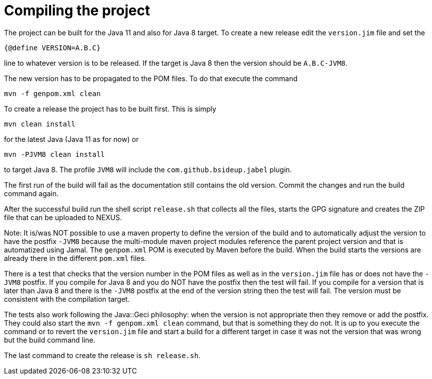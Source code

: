 = Compiling the project

The project can be built for the Java 11 and also for Java 8 target. To
create a new release edit the `version.jim` file and set the

----
{@define VERSION=A.B.C}
----

line to whatever version is to be released. If the target is Java 8 then
the version should be `A.B.C-JVM8`.

The new version has to be propagated to the POM files. To do that
execute the command

----
mvn -f genpom.xml clean
----

To create a release the project has to be built first. This is simply

----
mvn clean install
----

for the latest Java (Java 11 as for now) or

----
mvn -PJVM8 clean install
----

to target Java 8. The profile `JVM8` will include the
`com.github.bsideup.jabel` plugin.

The first run of the build will fail as the documentation still contains
the old version. Commit the changes and run the build command again.

After the successful build run the shell script `release.sh` that
collects all the files, starts the GPG signature and creates the ZIP
file that can be uploaded to NEXUS.

Note: It is/was NOT possible to use a maven property to define the
version of the build and to automatically adjust the version to have the
postfix `-JVM8` because the multi-module maven project modules reference
the parent project version and that is automatized using Jamal. The
`genpom.xml` POM is executed by Maven before the build. When the build
starts the versions are already there in the different `pom.xml` files.

There is a test that checks that the version number in the POM files as
well as in the `version.jim` file has or does not have the `-JVM8`
postfix. If you compile for Java 8 and you do NOT have the postfix then
the test will fail. If you compile for a version that is later than Java
8 and there is the `-JVM8` postfix at the end of the version string then
the test will fail. The version must be consistent with the compilation
target.

The tests also work following the Java::Geci philosophy: when the
version is not appropriate then they remove or add the postfix. They
could also start the `mvn -f genpom.xml clean` command, but that is
something they do not. It is up to you execute the command or to revert
the `version.jim` file and start a build for a different target in case
it was not the version that was wrong but the build command line.

The last command to create the release is ```sh release.sh```.